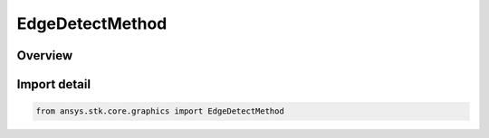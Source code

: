 EdgeDetectMethod
================

.. py:class:: ansys.stk.core.graphics.EdgeDetectMethod

   IntEnum


.. py:currentmodule:: EdgeDetectMethod

Overview
--------

.. tab-set::

    .. tab-item:: Members
        
        .. list-table::
            :header-rows: 0
            :widths: auto

            * - :py:attr:`~VERTICAL`
              - Detects vertical edges.

            * - :py:attr:`~HORIZONTAL`
              - Detects horizontal edges.

            * - :py:attr:`~LEFT_DIAGONAL`
              - Detects left diagonal edges.

            * - :py:attr:`~RIGHT_DIAGONAL`
              - Detects right diagonal edges.

            * - :py:attr:`~LAPLACIAN`
              - Detects edges using the Laplacian method.

            * - :py:attr:`~PREWITT_LAPLACIAN`
              - Detects edges using the Prewitt-Laplacian method.

            * - :py:attr:`~SOBEL_VERTICAL`
              - Detects vertical edges using the Sobel method.

            * - :py:attr:`~SOBEL_HORIZONTAL`
              - Detects horizontal edges using the Sobel method.


Import detail
-------------

.. code-block:: python

    from ansys.stk.core.graphics import EdgeDetectMethod


